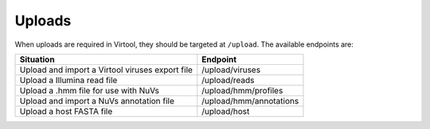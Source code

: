 .. _uploads:

Uploads
=======

When uploads are required in Virtool, they should be targeted at ``/upload``. The available endpoints are:

+-------------------------------------------------+-------------------------+
| Situation                                       | Endpoint                |
+=================================================+=========================+
| Upload and import a Virtool viruses export file | /upload/viruses         |
+-------------------------------------------------+-------------------------+
| Upload a Illumina read file                     | /upload/reads           |
+-------------------------------------------------+-------------------------+
| Upload a .hmm file for use with NuVs            | /upload/hmm/profiles    |
+-------------------------------------------------+-------------------------+
| Upload and import a NuVs annotation file        | /upload/hmm/annotations |
+-------------------------------------------------+-------------------------+
| Upload a host FASTA file                        | /upload/host            |
+-------------------------------------------------+-------------------------+

